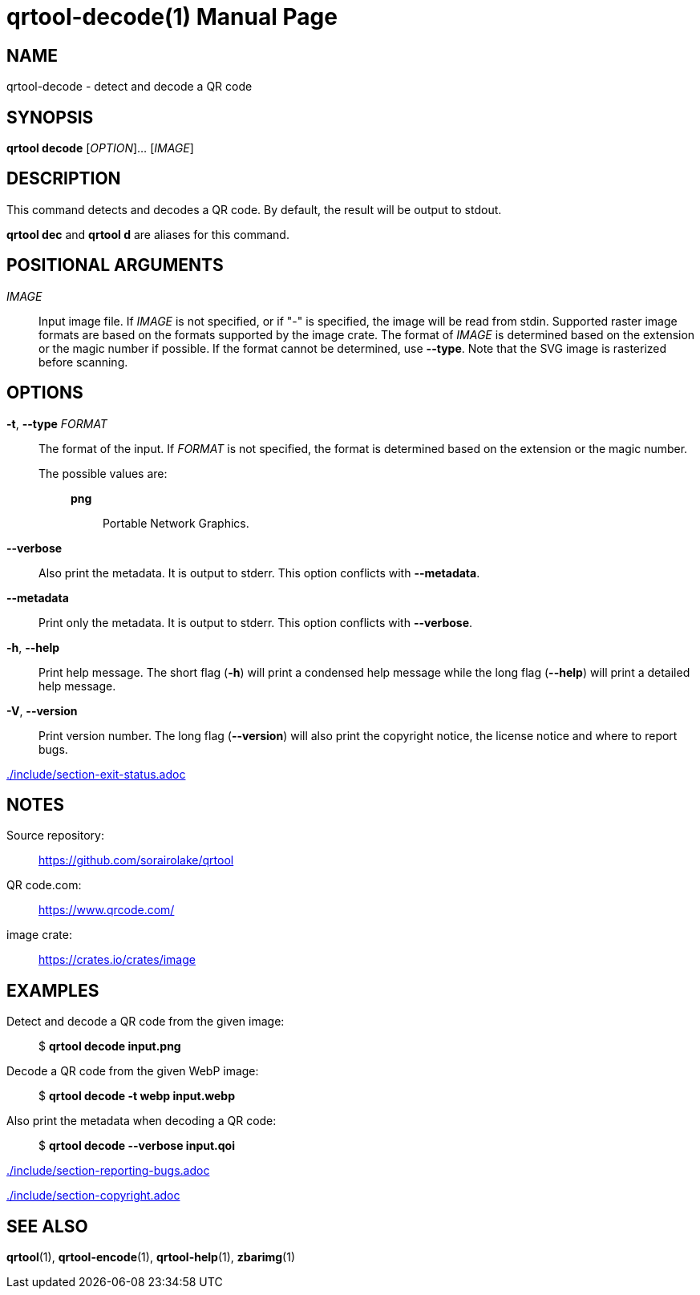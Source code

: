 // SPDX-FileCopyrightText: 2022 Shun Sakai
//
// SPDX-License-Identifier: CC-BY-4.0

= qrtool-decode(1)
// Specify in UTC.
:docdate: 2024-04-15
:doctype: manpage
ifdef::revnumber[:mansource: qrtool {revnumber}]
ifndef::revnumber[:mansource: qrtool]
:manmanual: General Commands Manual
ifndef::site-gen-antora[:includedir: ./include]

== NAME

qrtool-decode - detect and decode a QR code

== SYNOPSIS

*qrtool decode* [_OPTION_]... [_IMAGE_]

== DESCRIPTION

This command detects and decodes a QR code. By default, the result will be
output to stdout.

*qrtool dec* and *qrtool d* are aliases for this command.

== POSITIONAL ARGUMENTS

_IMAGE_::

  Input image file. If _IMAGE_ is not specified, or if "-" is specified, the
  image will be read from stdin. Supported raster image formats are based on
  the formats supported by the image crate. The format of _IMAGE_ is determined
  based on the extension or the magic number if possible. If the format cannot
  be determined, use *--type*. Note that the SVG image is rasterized before
  scanning.

== OPTIONS

*-t*, *--type* _FORMAT_::

  The format of the input. If _FORMAT_ is not specified, the format is
  determined based on the extension or the magic number.

  The possible values are:{blank}:::

ifdef::decode-from-bmp,env-github,site-gen-antora[]
    *bmp*::::

      Windows Bitmap.
endif::[]

ifdef::decode-from-dds,env-github,site-gen-antora[]
    *dds*::::

      DirectDraw Surface.
endif::[]

ifdef::decode-from-ff,env-github,site-gen-antora[]
    *farbfeld*::::

      Farbfeld.
endif::[]

ifdef::decode-from-gif,env-github,site-gen-antora[]
    *gif*::::

      Graphics Interchange Format.
endif::[]

ifdef::decode-from-hdr,env-github,site-gen-antora[]
    *hdr*::::

      Radiance RGBE.
endif::[]

ifdef::decode-from-ico,env-github,site-gen-antora[]
    *ico*::::

      ICO file format. This value also includes the CUR file format.
endif::[]

ifdef::decode-from-jpeg,env-github,site-gen-antora[]
    *jpeg*::::

      JPEG.
endif::[]

ifdef::decode-from-exr,env-github,site-gen-antora[]
    *openexr*::::

      OpenEXR.
endif::[]

    *png*::::

      Portable Network Graphics.

ifdef::decode-from-pnm,env-github,site-gen-antora[]
    *pnm*::::

      Portable Anymap Format.
endif::[]

ifdef::decode-from-qoi,env-github,site-gen-antora[]
    *qoi*::::

      Quite OK Image Format.
endif::[]

ifdef::decode-from-svg,env-github,site-gen-antora[]
    *svg*::::

      Scalable Vector Graphics. This value also includes the gzip-compressed
      SVG image.
endif::[]

ifdef::decode-from-tga,env-github,site-gen-antora[]
    *tga*::::

      Truevision TGA.
endif::[]

ifdef::decode-from-tiff,env-github,site-gen-antora[]
    *tiff*::::

      Tag Image File Format.
endif::[]

ifdef::decode-from-webp,env-github,site-gen-antora[]
    *webp*::::

      WebP.
endif::[]

*--verbose*::

  Also print the metadata. It is output to stderr. This option conflicts with
  *--metadata*.

*--metadata*::

  Print only the metadata. It is output to stderr. This option conflicts with
  *--verbose*.

*-h*, *--help*::

  Print help message. The short flag (*-h*) will print a condensed help message
  while the long flag (*--help*) will print a detailed help message.

*-V*, *--version*::

  Print version number. The long flag (*--version*) will also print the
  copyright notice, the license notice and where to report bugs.

ifndef::site-gen-antora[include::{includedir}/section-exit-status.adoc[]]
ifdef::site-gen-antora[include::partial$man/man1/include/section-exit-status.adoc[]]

== NOTES

Source repository:{blank}::

  https://github.com/sorairolake/qrtool

QR code.com:{blank}::

  https://www.qrcode.com/

image crate:{blank}::

  https://crates.io/crates/image

== EXAMPLES

Detect and decode a QR code from the given image:{blank}::

  $ *qrtool decode input.png*

Decode a QR code from the given WebP image:{blank}::

  $ *qrtool decode -t webp input.webp*

Also print the metadata when decoding a QR code:{blank}::

  $ *qrtool decode --verbose input.qoi*

ifndef::site-gen-antora[include::{includedir}/section-reporting-bugs.adoc[]]
ifdef::site-gen-antora[include::partial$man/man1/include/section-reporting-bugs.adoc[]]

ifndef::site-gen-antora[include::{includedir}/section-copyright.adoc[]]
ifdef::site-gen-antora[include::partial$man/man1/include/section-copyright.adoc[]]

== SEE ALSO

*qrtool*(1), *qrtool-encode*(1), *qrtool-help*(1), *zbarimg*(1)
